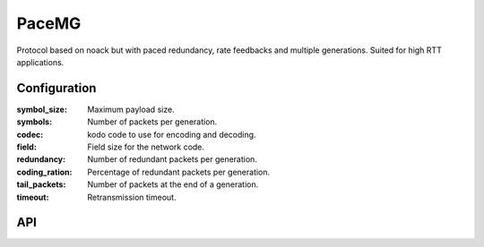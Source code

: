 PaceMG
======

Protocol based on noack but with paced redundancy, rate feedbacks and multiple generations.
Suited for high RTT applications.

Configuration
-------------

:symbol_size: Maximum payload size.
:symbols: Number of packets per generation.
:codec: kodo code to use for encoding and decoding.
:field: Field size for the network code.
:redundancy: Number of redundant packets per generation.
:coding_ration: Percentage of redundant packets per generation.
:tail_packets: Number of packets at the end of a generation.
:timeout: Retransmission timeout.

API
---

.. kernel-doc:: include/nckernel/pacemg.h
